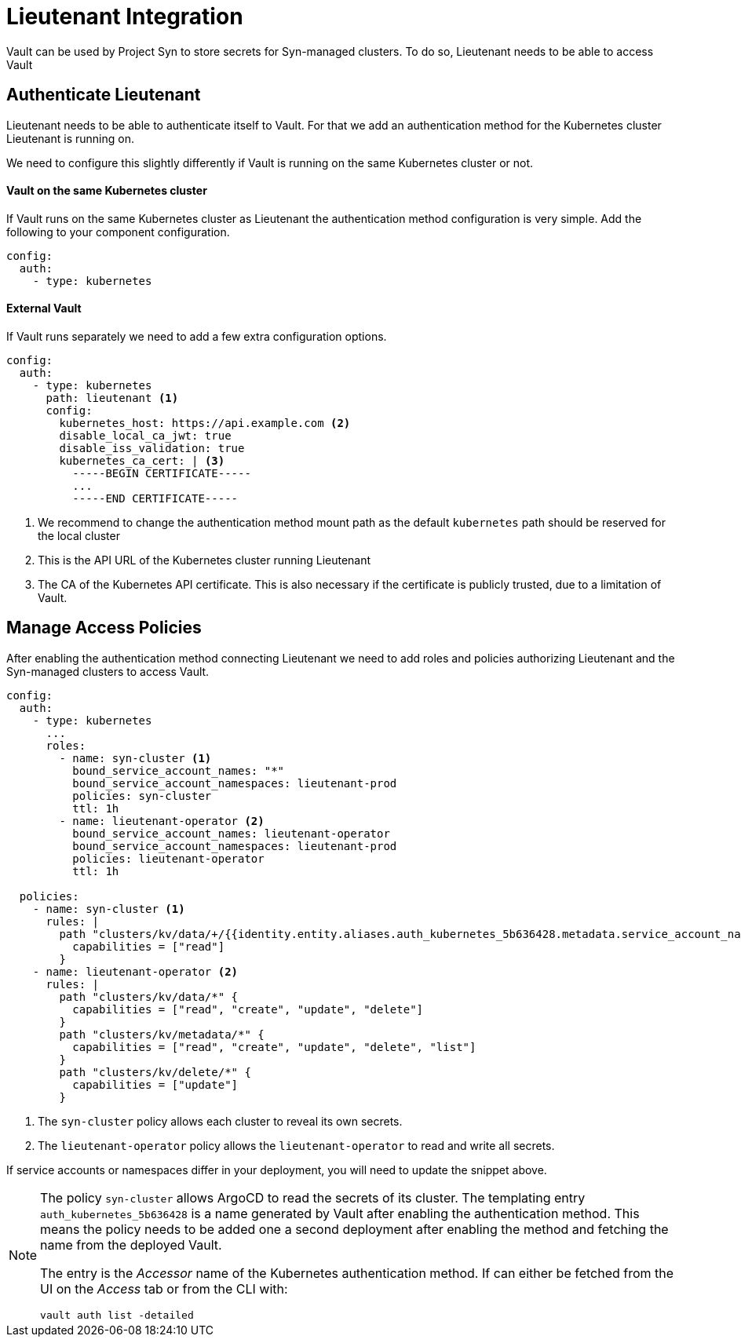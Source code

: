 = Lieutenant Integration

Vault can be used by Project Syn to store secrets for Syn-managed clusters.
To do so, Lieutenant needs to be able to access Vault

== Authenticate Lieutenant

Lieutenant needs to be able to authenticate itself to Vault.
For that we add an authentication method for the Kubernetes cluster Lieutenant is running on.

We need to configure this slightly differently if Vault is running on the same Kubernetes cluster or not.

==== Vault on the same Kubernetes cluster

If Vault runs on the same Kubernetes cluster as Lieutenant the authentication method configuration is very simple.
Add the following to your component configuration.

[source,yaml]
----
config:
  auth:
    - type: kubernetes
----


==== External Vault

If Vault runs separately we need to add a few extra configuration options.

[source,yaml]
----
config:
  auth:
    - type: kubernetes
      path: lieutenant <1>
      config:
        kubernetes_host: https://api.example.com <2>
        disable_local_ca_jwt: true
        disable_iss_validation: true
        kubernetes_ca_cert: | <3>
          -----BEGIN CERTIFICATE-----
          ...
          -----END CERTIFICATE-----
----
<1> We recommend to change the authentication method mount path as the default `kubernetes` path should be reserved for the local cluster
<2> This is the API URL of the Kubernetes cluster running Lieutenant
<3> The CA of the Kubernetes API certificate.
This is also necessary if the certificate is publicly trusted, due to a limitation of Vault.

== Manage Access Policies

After enabling the authentication method connecting Lieutenant we need to add roles and policies authorizing Lieutenant and the Syn-managed clusters to access Vault.

[source,yaml]
----
config:
  auth:
    - type: kubernetes
      ...
      roles:
        - name: syn-cluster <1>
          bound_service_account_names: "*"
          bound_service_account_namespaces: lieutenant-prod
          policies: syn-cluster
          ttl: 1h
        - name: lieutenant-operator <2>
          bound_service_account_names: lieutenant-operator
          bound_service_account_namespaces: lieutenant-prod
          policies: lieutenant-operator
          ttl: 1h

  policies:
    - name: syn-cluster <1>
      rules: |
        path "clusters/kv/data/+/{{identity.entity.aliases.auth_kubernetes_5b636428.metadata.service_account_name}}/*" {
          capabilities = ["read"]
        }
    - name: lieutenant-operator <2>
      rules: |
        path "clusters/kv/data/*" {
          capabilities = ["read", "create", "update", "delete"]
        }
        path "clusters/kv/metadata/*" {
          capabilities = ["read", "create", "update", "delete", "list"]
        }
        path "clusters/kv/delete/*" {
          capabilities = ["update"]
        }
----
<1> The `syn-cluster` policy allows each cluster to reveal its own secrets.
<2> The `lieutenant-operator` policy allows the `+lieutenant-operator+` to read and write all secrets.

If service accounts or namespaces differ in your deployment, you will need to update the snippet above.

[NOTE]
=====
The policy `syn-cluster` allows ArgoCD to read the secrets of its cluster.
The templating entry `+auth_kubernetes_5b636428+` is a name generated by Vault after enabling the authentication method.
This means the policy needs to be added one a second deployment after enabling the method and fetching the name from the deployed Vault.

The entry is the _Accessor_ name of the Kubernetes authentication method.
If can either be fetched from the UI on the _Access_ tab or from the CLI with:

```bash
vault auth list -detailed
```
=====
